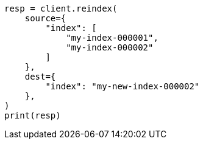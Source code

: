// This file is autogenerated, DO NOT EDIT
// docs/reindex.asciidoc:722

[source, python]
----
resp = client.reindex(
    source={
        "index": [
            "my-index-000001",
            "my-index-000002"
        ]
    },
    dest={
        "index": "my-new-index-000002"
    },
)
print(resp)
----
